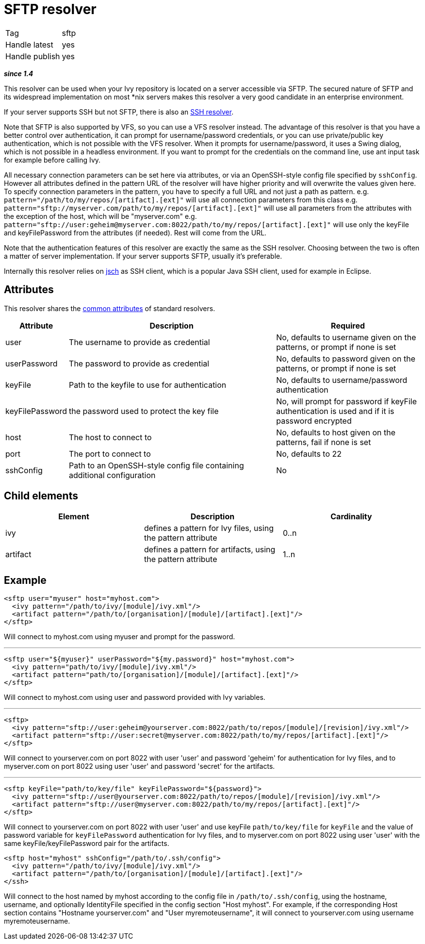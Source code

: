 ////
   Licensed to the Apache Software Foundation (ASF) under one
   or more contributor license agreements.  See the NOTICE file
   distributed with this work for additional information
   regarding copyright ownership.  The ASF licenses this file
   to you under the Apache License, Version 2.0 (the
   "License"); you may not use this file except in compliance
   with the License.  You may obtain a copy of the License at

     http://www.apache.org/licenses/LICENSE-2.0

   Unless required by applicable law or agreed to in writing,
   software distributed under the License is distributed on an
   "AS IS" BASIS, WITHOUT WARRANTIES OR CONDITIONS OF ANY
   KIND, either express or implied.  See the License for the
   specific language governing permissions and limitations
   under the License.
////

= SFTP resolver

[]
|=======
|Tag|sftp
|Handle latest|yes
|Handle publish|yes
|=======

*__since 1.4__*

This resolver can be used when your Ivy repository is located on a server accessible via SFTP. The secured nature of SFTP and its widespread implementation on most *nix servers makes this resolver a very good candidate in an enterprise environment.

If your server supports SSH but not SFTP, there is also an link:../resolver/ssh.html[SSH resolver].

Note that SFTP is also supported by VFS, so you can use a VFS resolver instead. The advantage of this resolver is that you have a better control over authentication, it can prompt for username/password credentials, or you can use private/public key authentication, which is not possible with the VFS resolver. When it prompts for username/password, it uses a Swing dialog, which is not possible in a headless environment. If you want to prompt for the credentials on the command line, use ant input task for example before calling Ivy.

All necessary connection parameters can be set here via attributes, or via an OpenSSH-style config file specified by `sshConfig`.
However all attributes defined in the pattern URL of the resolver will have higher priority and will overwrite the values given here. To specify connection parameters in the pattern, you have to specify a full URL and not just a path as pattern.
e.g. `pattern="/path/to/my/repos/[artifact].[ext]"` will use all connection parameters from this class
e.g. `pattern="sftp://myserver.com/path/to/my/repos/[artifact].[ext]"` will use all parameters from the attributes with the exception of the host, which will be "myserver.com"
e.g. `pattern="sftp://user:geheim@myserver.com:8022/path/to/my/repos/[artifact].[ext]"` will use only the keyFile and keyFilePassword from the attributes (if needed). Rest will come from the URL.



Note that the authentication features of this resolver are exactly the same as the SSH resolver. Choosing between the two is often a matter of server implementation. If your server supports SFTP, usually it's preferable.

Internally this resolver relies on link:http://www.jcraft.com/jsch/[jsch] as SSH client, which is a popular Java SSH client, used for example in Eclipse.


== Attributes

This resolver shares the link:../settings/resolvers.html#common[common attributes] of standard resolvers.

[options="header",cols="15%,50%,35%"]
|=======
|Attribute|Description|Required
|user|The username to provide as credential|No, defaults to username given on the patterns, or prompt if none is set
|userPassword|The password to provide as credential|No, defaults to password given on the patterns, or prompt if none is set
|keyFile|Path to the keyfile to use for authentication|No, defaults to username/password authentication
|keyFilePassword|the password used to protect the key file|No, will prompt for password if keyFile authentication is used and if it is password encrypted
|host|The host to connect to|No, defaults to host given on the patterns, fail if none is set
|port|The port to connect to|No, defaults to 22
|sshConfig|Path to an OpenSSH-style config file containing additional configuration|No
|=======


== Child elements


[options="header"]
|=======
|Element|Description|Cardinality
|ivy|defines a pattern for Ivy files, using the pattern attribute|0..n
|artifact|defines a pattern for artifacts, using the pattern attribute|1..n
|=======



== Example


[source, xml]
----

<sftp user="myuser" host="myhost.com">
  <ivy pattern="/path/to/ivy/[module]/ivy.xml"/>
  <artifact pattern="/path/to/[organisation]/[module]/[artifact].[ext]"/>
</sftp>

----

Will connect to myhost.com using myuser and prompt for the password.

'''


[source, xml]
----

<sftp user="${myuser}" userPassword="${my.password}" host="myhost.com">
  <ivy pattern="path/to/ivy/[module]/ivy.xml"/>
  <artifact pattern="path/to/[organisation]/[module]/[artifact].[ext]"/>
</sftp>

----

Will connect to myhost.com using user and password provided with Ivy variables.

'''


[source, xml]
----

<sftp>
  <ivy pattern="sftp://user:geheim@yourserver.com:8022/path/to/repos/[module]/[revision]/ivy.xml"/>
  <artifact pattern="sftp://user:secret@myserver.com:8022/path/to/my/repos/[artifact].[ext]"/>
</sftp>

----

Will connect to yourserver.com on port 8022 with user 'user' and password 'geheim' for authentication for Ivy files, and to myserver.com on port 8022 using user 'user' and password 'secret' for the artifacts.

'''


[source, xml]
----

<sftp keyFile="path/to/key/file" keyFilePassword="${password}">
  <ivy pattern="sftp://user@yourserver.com:8022/path/to/repos/[module]/[revision]/ivy.xml"/>
  <artifact pattern="sftp://user@myserver.com:8022/path/to/my/repos/[artifact].[ext]"/>
</sftp>

----

Will connect to yourserver.com on port 8022 with user 'user' and use keyFile `path/to/key/file` for `keyFile` and the value of password variable for `keyFilePassword` authentication for Ivy files, and to myserver.com on port 8022 using user 'user' with the same keyFile/keyFilePassword pair for the artifacts.


[source, xml]
----

<sftp host="myhost" sshConfig="/path/to/.ssh/config">
  <ivy pattern="/path/to/ivy/[module]/ivy.xml"/>
  <artifact pattern="/path/to/[organisation]/[module]/[artifact].[ext]"/>
</ssh>

----

Will connect to the host named by myhost according to the config file in `/path/to/.ssh/config`, using the hostname, username, and optionally IdentityFile specified in the config section "Host myhost". For example, if the corresponding Host section contains "Hostname yourserver.com" and "User myremoteusername", it will connect to yourserver.com using username myremoteusername.
